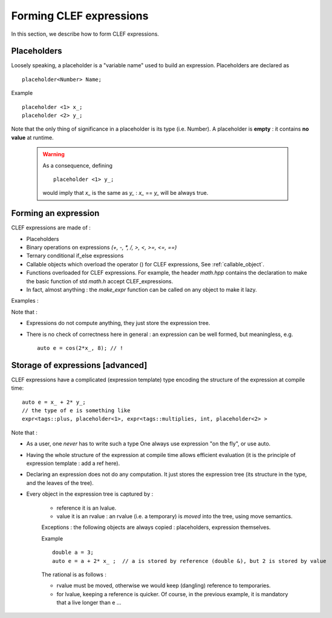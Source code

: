 .. highlight:: c

Forming CLEF expressions
===========================

In this section, we describe how to form CLEF expressions.
 
Placeholders
-------------------

Loosely speaking, a placeholder is a "variable name" used to build an expression.
Placeholders are declared as ::

  placeholder<Number> Name;

Example ::

  placeholder <1> x_; 
  placeholder <2> y_; 

Note that the only thing of significance in a placeholder is its type (i.e. Number).
A placeholder is **empty** : it contains **no value** at runtime. 
   
  .. warning:: 
    
      As a consequence, defining ::
      
        placeholder <1> y_; 

      would imply that `x_` is the same as `y_` : `x_` == `y_` will be always true.

Forming an expression
------------------------

CLEF expressions are made of : 

* Placeholders
* Binary operations on expressions `(+, -, *, /, >, <, >=, <=, ==)`
* Ternary conditional if_else expressions
* Callable objects which overload the operator () for CLEF expressions, See :ref:`callable_object`.
* Functions overloaded for CLEF expressions. For example, the header `math.hpp` contains the declaration to make 
  the basic function of std `math.h` accept CLEF_expressions.
* In fact, almost anything : the *make_expr* function can be called on any object to make it lazy. 

Examples : 

.. compileblock::
 
   #include <triqs/clef.hpp>
   #include <vector>
   using namespace triqs::clef;
   int main () { 
    placeholder<0> i_; placeholder<1> x_; placeholder<2> y_;
    std::vector<int> V;

    // arithmetic
    auto e = x_ + 2* y_;
    
    // simple math function
    auto e1 = cos(2*x_+1);
    auto e2 = abs(2*x_-1);
    
    // making V lazy 
    auto e0 = make_expr(V)[i_];
   }

Note that : 

* Expressions do not compute anything, they just store the expression tree.
* There is no check of correctness here in general : an expression can be well formed, 
  but meaningless, e.g. ::

    auto e = cos(2*x_, 8); // !


.. highlight:: c

Storage of expressions [advanced]
-----------------------------------

CLEF expressions have a complicated (expression template) type encoding the structure of the expression
at compile time::

  auto e = x_ + 2* y_;
  // the type of e is something like   
  expr<tags::plus, placeholder<1>, expr<tags::multiplies, int, placeholder<2> >

Note that : 

* As a user, one *never* has to write such a type
  One always use expression "on the fly", or use auto.

* Having the whole structure of the expression at compile time allows
  efficient evaluation (it is the principle of expression template : add a ref here).

* Declaring an expression does not do any computation.
  It just stores the expression tree (its structure in the type, and the leaves of the tree).

* Every object in the expression tree is captured by :

   * reference it is an lvalue.

   * value it is an rvalue : an rvalue (i.e. a temporary) is *moved* into the tree, using 
     move semantics.
 
   Exceptions : the following objects are always copied : placeholders, expression themselves.

   Example :: 

     double a = 3;
     auto e = a + 2* x_ ;  // a is stored by reference (double &), but 2 is stored by value

   The rational is as follows : 

   * rvalue must be moved, otherwise we would keep (dangling) reference to temporaries.
   * for lvalue, keeping a reference is quicker. Of course, in the previous example, 
     it is mandatory that a live longer than e ...
    

